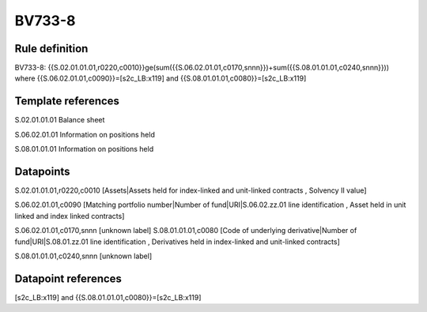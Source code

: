 =======
BV733-8
=======

Rule definition
---------------

BV733-8: {{S.02.01.01.01,r0220,c0010}}ge(sum({{S.06.02.01.01,c0170,snnn}})+sum({{S.08.01.01.01,c0240,snnn}})) where {{S.06.02.01.01,c0090}}=[s2c_LB:x119] and {{S.08.01.01.01,c0080}}=[s2c_LB:x119]


Template references
-------------------

S.02.01.01.01 Balance sheet

S.06.02.01.01 Information on positions held

S.08.01.01.01 Information on positions held


Datapoints
----------

S.02.01.01.01,r0220,c0010 [Assets|Assets held for index-linked and unit-linked contracts , Solvency II value]

S.06.02.01.01,c0090 [Matching portfolio number|Number of fund|URI|S.06.02.zz.01 line identification , Asset held in unit linked and index linked contracts]

S.06.02.01.01,c0170,snnn [unknown label]
S.08.01.01.01,c0080 [Code of underlying derivative|Number of fund|URI|S.08.01.zz.01 line identification , Derivatives held in index-linked and unit-linked contracts]

S.08.01.01.01,c0240,snnn [unknown label]


Datapoint references
--------------------

[s2c_LB:x119] and {{S.08.01.01.01,c0080}}=[s2c_LB:x119]